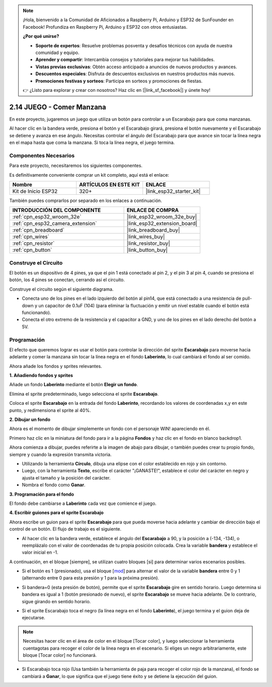 .. note::

    ¡Hola, bienvenido a la Comunidad de Aficionados a Raspberry Pi, Arduino y ESP32 de SunFounder en Facebook! Profundiza en Raspberry Pi, Arduino y ESP32 con otros entusiastas.

    **¿Por qué unirse?**

    - **Soporte de expertos**: Resuelve problemas posventa y desafíos técnicos con ayuda de nuestra comunidad y equipo.
    - **Aprender y compartir**: Intercambia consejos y tutoriales para mejorar tus habilidades.
    - **Vistas previas exclusivas**: Obtén acceso anticipado a anuncios de nuevos productos y avances.
    - **Descuentos especiales**: Disfruta de descuentos exclusivos en nuestros productos más nuevos.
    - **Promociones festivas y sorteos**: Participa en sorteos y promociones de fiestas.

    👉 ¿Listo para explorar y crear con nosotros? Haz clic en [|link_sf_facebook|] y únete hoy!

.. _sh_eat_apple:

2.14 JUEGO - Comer Manzana
==============================

En este proyecto, jugaremos un juego que utiliza un botón para controlar a un Escarabajo para que coma manzanas.

Al hacer clic en la bandera verde, presiona el botón y el Escarabajo girará, presiona el botón nuevamente y el Escarabajo se detiene y avanza en ese ángulo. Necesitas controlar el ángulo del Escarabajo para que avance sin tocar la línea negra en el mapa hasta que coma la manzana. Si toca la línea negra, el juego termina.

.. image:: img/14_apple.png

Componentes Necesarios
--------------------------

Para este proyecto, necesitaremos los siguientes componentes.

Es definitivamente conveniente comprar un kit completo, aquí está el enlace:

.. list-table::
    :widths: 20 20 20
    :header-rows: 1

    *   - Nombre	
        - ARTÍCULOS EN ESTE KIT
        - ENLACE
    *   - Kit de Inicio ESP32
        - 320+
        - |link_esp32_starter_kit|

También puedes comprarlos por separado en los enlaces a continuación.

.. list-table::
    :widths: 30 20
    :header-rows: 1

    *   - INTRODUCCIÓN DEL COMPONENTE
        - ENLACE DE COMPRA

    *   - :ref:`cpn_esp32_wroom_32e`
        - |link_esp32_wroom_32e_buy|
    *   - :ref:`cpn_esp32_camera_extension`
        - |link_esp32_extension_board|
    *   - :ref:`cpn_breadboard`
        - |link_breadboard_buy|
    *   - :ref:`cpn_wires`
        - |link_wires_buy|
    *   - :ref:`cpn_resistor`
        - |link_resistor_buy|
    *   - :ref:`cpn_button`
        - |link_button_buy|

Construye el Circuito
-----------------------

El botón es un dispositivo de 4 pines, ya que el pin 1 está conectado al pin 2, y el pin 3 al pin 4, cuando se presiona el botón, los 4 pines se conectan, cerrando así el circuito.

.. image:: img/5_buttonc.png

Construye el circuito según el siguiente diagrama.

* Conecta uno de los pines en el lado izquierdo del botón al pin14, que está conectado a una resistencia de pull-down y un capacitor de 0.1uF (104) (para eliminar la fluctuación y emitir un nivel estable cuando el botón está funcionando).
* Conecta el otro extremo de la resistencia y el capacitor a GND, y uno de los pines en el lado derecho del botón a 5V.

.. image:: img/circuit/6_doorbel_bb.png

Programación
------------------
El efecto que queremos lograr es usar el botón para controlar la dirección del sprite **Escarabajo** para moverse hacia adelante y comer la manzana sin tocar la línea negra en el fondo **Laberinto**, lo cual cambiará el fondo al ser comido.

Ahora añade los fondos y sprites relevantes.

**1. Añadiendo fondos y sprites**

Añade un fondo **Laberinto** mediante el botón **Elegir un fondo**.

.. image:: img/14_backdrop.png

Elimina el sprite predeterminado, luego selecciona el sprite **Escarabajo**.

.. image:: img/14_sprite.png

Coloca el sprite **Escarabajo** en la entrada del fondo **Laberinto**, recordando los valores de coordenadas x,y en este punto, y redimensiona el sprite al 40%.

.. image:: img/14_sprite1.png

**2. Dibujar un fondo**

Ahora es el momento de dibujar simplemente un fondo con el personaje WIN! apareciendo en él.

Primero haz clic en la miniatura del fondo para ir a la página **Fondos** y haz clic en el fondo en blanco backdrop1.

.. image:: img/14_paint_back.png
    :width: 800

Ahora comienza a dibujar, puedes referirte a la imagen de abajo para dibujar, o también puedes crear tu propio fondo, siempre y cuando la expresión transmita victoria.

* Utilizando la herramienta **Círculo**, dibuja una elipse con el color establecido en rojo y sin contorno.
* Luego, con la herramienta **Texto**, escribe el carácter \"¡GANASTE!\", establece el color del carácter en negro y ajusta el tamaño y la posición del carácter.
* Nombra el fondo como **Ganar**.

.. image:: img/14_win.png

**3. Programación para el fondo**

El fondo debe cambiarse a **Laberinto** cada vez que comience el juego.

.. image:: img/14_switchback.png

**4. Escribir guiones para el sprite Escarabajo**

Ahora escribe un guion para el sprite **Escarabajo** para que pueda moverse hacia adelante y cambiar de dirección bajo el control de un botón. El flujo de trabajo es el siguiente.

* Al hacer clic en la bandera verde, establece el ángulo del **Escarabajo** a 90, y la posición a (-134, -134), o reemplázalo con el valor de coordenadas de tu propia posición colocada. Crea la variable **bandera** y establece el valor inicial en -1.

.. image:: img/14_bee1.png

A continuación, en el bloque [siempre], se utilizan cuatro bloques [si] para determinar varios escenarios posibles.

* Si el botón es 1 (presionado), usa el bloque [`mod <https://en.scratch-wiki.info/wiki/Boolean_Block>`_] para alternar el valor de la variable **bandera** entre 0 y 1 (alternando entre 0 para esta presión y 1 para la próxima presión).

.. image:: img/14_bee2.png

* Si bandera=0 (esta presión de botón), permite que el sprite **Escarabajo** gire en sentido horario. Luego determina si bandera es igual a 1 (botón presionado de nuevo), el sprite **Escarabajo** se mueve hacia adelante. De lo contrario, sigue girando en sentido horario.

.. image:: img/14_bee3.png

* Si el sprite Escarabajo toca el negro (la línea negra en el fondo **Laberinto**), el juego termina y el guion deja de ejecutarse.

.. note::
    
    Necesitas hacer clic en el área de color en el bloque [Tocar color], y luego seleccionar la herramienta cuentagotas para recoger el color de la línea negra en el escenario. Si eliges un negro arbitrariamente, este bloque [Tocar color] no funcionará.


.. image:: img/14_bee5.png

* Si Escarabajo toca rojo (Usa también la herramienta de paja para recoger el color rojo de la manzana), el fondo se cambiará a **Ganar**, lo que significa que el juego tiene éxito y se detiene la ejecución del guion.


.. image:: img/14_bee4.png





